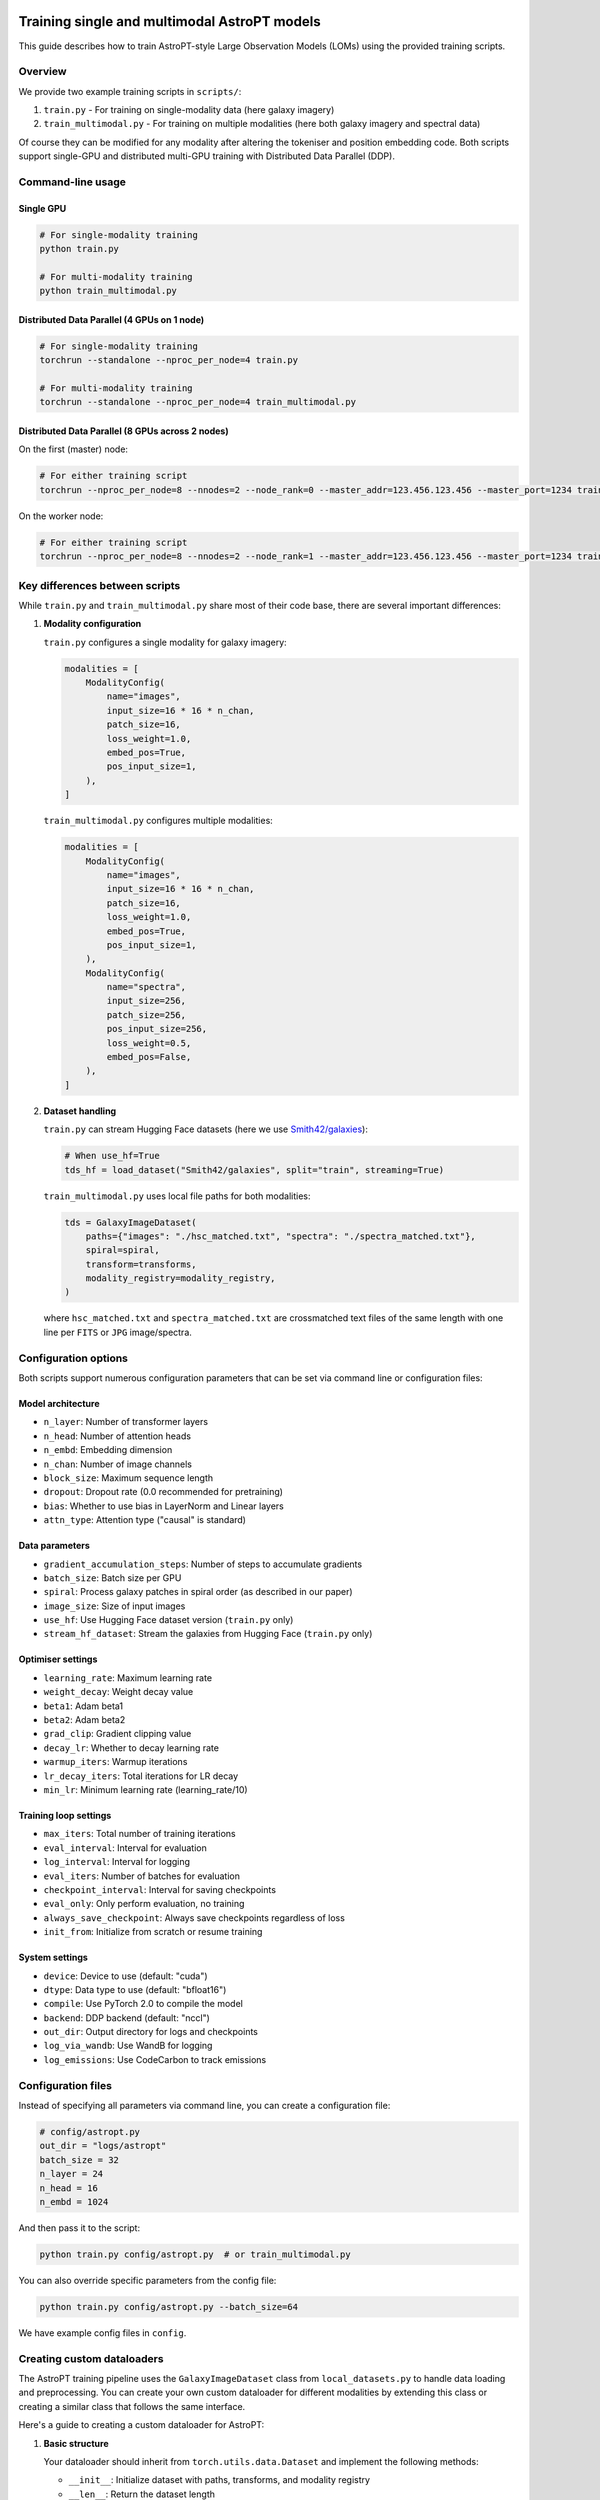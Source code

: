 .. image:: images/astropt_summer.png
   :width: 200
   :alt: ~~brat~~ astropt summer

Training single and multimodal AstroPT models
=============================================

This guide describes how to train AstroPT-style Large Observation Models (LOMs) using the provided training scripts.

Overview
--------

We provide two example training scripts in ``scripts/``:

1. ``train.py`` - For training on single-modality data (here galaxy imagery)
2. ``train_multimodal.py`` - For training on multiple modalities (here both galaxy imagery and spectral data)

Of course they can be modified for any modality after altering the tokeniser and position embedding code.
Both scripts support single-GPU and distributed multi-GPU training with Distributed Data Parallel (DDP).

Command-line usage
-----------------

Single GPU
~~~~~~~~~

.. code-block:: bash

   # For single-modality training
   python train.py
   
   # For multi-modality training
   python train_multimodal.py

Distributed Data Parallel (4 GPUs on 1 node)
~~~~~~~~~~~~~~~~~~~~~~~~~~~~~~~~~~~~~~~~~~~~

.. code-block:: bash

   # For single-modality training
   torchrun --standalone --nproc_per_node=4 train.py
   
   # For multi-modality training
   torchrun --standalone --nproc_per_node=4 train_multimodal.py

Distributed Data Parallel (8 GPUs across 2 nodes)
~~~~~~~~~~~~~~~~~~~~~~~~~~~~~~~~~~~~~~~~~~~~~~~~

On the first (master) node:

.. code-block:: bash

   # For either training script
   torchrun --nproc_per_node=8 --nnodes=2 --node_rank=0 --master_addr=123.456.123.456 --master_port=1234 train.py  # or train_multimodal.py

On the worker node:

.. code-block:: bash

   # For either training script
   torchrun --nproc_per_node=8 --nnodes=2 --node_rank=1 --master_addr=123.456.123.456 --master_port=1234 train.py  # or train_multimodal.py

Key differences between scripts
-----------------------------

While ``train.py`` and ``train_multimodal.py`` share most of their code base, there are several important differences:

1. **Modality configuration**

   ``train.py`` configures a single modality for galaxy imagery:
   
   .. code-block:: python

      modalities = [
          ModalityConfig(
              name="images",
              input_size=16 * 16 * n_chan,
              patch_size=16,
              loss_weight=1.0,
              embed_pos=True,
              pos_input_size=1,
          ),
      ]

   ``train_multimodal.py`` configures multiple modalities:
   
   .. code-block:: python

      modalities = [
          ModalityConfig(
              name="images",
              input_size=16 * 16 * n_chan,
              patch_size=16,
              loss_weight=1.0,
              embed_pos=True,
              pos_input_size=1,
          ),
          ModalityConfig(
              name="spectra",
              input_size=256,
              patch_size=256,
              pos_input_size=256,
              loss_weight=0.5,
              embed_pos=False,
          ),
      ]

2. **Dataset handling**

   ``train.py`` can stream Hugging Face datasets (here we use `Smith42/galaxies <https://huggingface.co/datasets/Smith42/galaxies>`_):
   
   .. code-block:: python
      
      # When use_hf=True
      tds_hf = load_dataset("Smith42/galaxies", split="train", streaming=True)
   
   ``train_multimodal.py`` uses local file paths for both modalities:
   
   .. code-block:: python
      
      tds = GalaxyImageDataset(
          paths={"images": "./hsc_matched.txt", "spectra": "./spectra_matched.txt"},
          spiral=spiral,
          transform=transforms,
          modality_registry=modality_registry,
      )

   where ``hsc_matched.txt`` and ``spectra_matched.txt`` are crossmatched text files of the same length with one line per ``FITS`` or ``JPG`` image/spectra.

Configuration options
-------------------

Both scripts support numerous configuration parameters that can be set via command line or configuration files:

Model architecture
~~~~~~~~~~~~~~~~

- ``n_layer``: Number of transformer layers
- ``n_head``: Number of attention heads
- ``n_embd``: Embedding dimension
- ``n_chan``: Number of image channels
- ``block_size``: Maximum sequence length
- ``dropout``: Dropout rate (0.0 recommended for pretraining)
- ``bias``: Whether to use bias in LayerNorm and Linear layers
- ``attn_type``: Attention type ("causal" is standard)

Data parameters
~~~~~~~~~~~~~

- ``gradient_accumulation_steps``: Number of steps to accumulate gradients
- ``batch_size``: Batch size per GPU
- ``spiral``: Process galaxy patches in spiral order (as described in our paper)
- ``image_size``: Size of input images
- ``use_hf``: Use Hugging Face dataset version (``train.py`` only)
- ``stream_hf_dataset``: Stream the galaxies from Hugging Face (``train.py`` only)

Optimiser settings
~~~~~~~~~~~~~~~~

- ``learning_rate``: Maximum learning rate
- ``weight_decay``: Weight decay value
- ``beta1``: Adam beta1
- ``beta2``: Adam beta2
- ``grad_clip``: Gradient clipping value
- ``decay_lr``: Whether to decay learning rate
- ``warmup_iters``: Warmup iterations
- ``lr_decay_iters``: Total iterations for LR decay
- ``min_lr``: Minimum learning rate (learning_rate/10)

Training loop settings
~~~~~~~~~~~~~~~~~~~

- ``max_iters``: Total number of training iterations
- ``eval_interval``: Interval for evaluation
- ``log_interval``: Interval for logging
- ``eval_iters``: Number of batches for evaluation
- ``checkpoint_interval``: Interval for saving checkpoints
- ``eval_only``: Only perform evaluation, no training
- ``always_save_checkpoint``: Always save checkpoints regardless of loss
- ``init_from``: Initialize from scratch or resume training

System settings
~~~~~~~~~~~~~

- ``device``: Device to use (default: "cuda")
- ``dtype``: Data type to use (default: "bfloat16")
- ``compile``: Use PyTorch 2.0 to compile the model
- ``backend``: DDP backend (default: "nccl")
- ``out_dir``: Output directory for logs and checkpoints
- ``log_via_wandb``: Use WandB for logging
- ``log_emissions``: Use CodeCarbon to track emissions

Configuration files
-----------------

Instead of specifying all parameters via command line, you can create a configuration file:

.. code-block:: python
   
   # config/astropt.py
   out_dir = "logs/astropt"
   batch_size = 32
   n_layer = 24
   n_head = 16
   n_embd = 1024

And then pass it to the script:

.. code-block:: bash

   python train.py config/astropt.py  # or train_multimodal.py

You can also override specific parameters from the config file:

.. code-block:: bash

   python train.py config/astropt.py --batch_size=64

We have example config files in ``config``.

Creating custom dataloaders
-------------------------

The AstroPT training pipeline uses the ``GalaxyImageDataset`` class from ``local_datasets.py`` to handle data loading and preprocessing. You can create your own custom dataloader for different modalities by extending this class or creating a similar class that follows the same interface.

Here's a guide to creating a custom dataloader for AstroPT:

1. **Basic structure**

   Your dataloader should inherit from ``torch.utils.data.Dataset`` and implement the following methods:
   
   - ``__init__``: Initialize dataset with paths, transforms, and modality registry
   - ``__len__``: Return the dataset length
   - ``__getitem__``: Return a dictionary of data for each index
   - ``process_modes``: Process data into X and Y tensors for the model

|

2. **Example skeleton**

   .. code-block:: python
      
      class CustomDataset(Dataset):
          def __init__(self, paths, transform=None, modality_registry=None):
              """
              Args:
                  paths (dict): Dictionary of paths for each modality
                  transform (dict, optional): Dictionary of transforms for each modality
                  modality_registry: ModalityRegistry object containing modality configurations
              """
              self.paths = paths
              self.transform = transform
              self.modality_registry = modality_registry
          
          def __len__(self):
              """Return the total number of samples in the dataset"""
              return len(self.paths[list(self.paths.keys())[0]])
          
          def __getitem__(self, idx):
              """Get a single sample from the dataset"""
              # Process each modality and return a dictionary
              result = {}
              
              # Example for image modality
              if "images" in self.paths:
                  # Load and process image data
                  image_data = self.load_image(self.paths["images"][idx])
                  processed_image = self.process_image(image_data)
                  result["images"] = processed_image
                  result["images_positions"] = torch.arange(0, len(processed_image), dtype=torch.long)
              
              # Example for another modality
              if "spectra" in self.paths:
                  # Load and process spectral data
                  spectral_data = self.load_spectrum(self.paths["spectra"][idx])
                  processed_spectrum, wavelengths = self.process_spectrum(spectral_data)
                  result["spectra"] = processed_spectrum
                  result["spectra_positions"] = wavelengths
              
              result["idx"] = idx
              return result
          
          def load_image(self, path):
              """Load image data from path"""
              # Implement loading logic for your image format
              pass
          
          def process_image(self, image_data):
              """Process loaded image data into model-ready format"""
              # Implement processing logic (patching, standardization, etc.)
              pass
          
          def load_spectrum(self, path):
              """Load spectral data from path"""
              # Implement loading logic for your spectral format
              pass
          
          def process_spectrum(self, spectral_data):
              """Process loaded spectral data into model-ready format"""
              # Implement processing logic
              pass
          
          @staticmethod
          def process_modes(x, modality_registry, device, shuf=False):
              """
              Process data dictionary into X and Y tensors for model input/output
              Args:
                  x (dict): Data dictionary from __getitem__
                  modality_registry: ModalityRegistry object
                  device: torch device to move tensors to
                  shuf (bool): Whether to shuffle modality order
              Returns:
                  dict: Dictionary containing 'X' and 'Y' keys with model-ready tensors
              """
              modes = modality_registry.generate_sequence(shuf=shuf)
              
              # Move all tensors to device
              x_on_device = {
                  k: v.to(device) if isinstance(v, torch.Tensor) else v for k, v in x.items()
              }
              
              X = {}
              Y = {}
              
              # Process each modality
              for ii, mode in enumerate(modes):
                  X[mode] = x_on_device[mode]
                  X[f"{mode}_positions"] = x_on_device[f"{mode}_positions"]
                  Y[mode] = x_on_device[mode]
                  
                  # Handle autoregressive prediction (shift by one token)
                  if ii == 0:
                      Y[mode] = Y[mode][:, 1:]
                  if len(modes) == 1:
                      X[mode] = X[mode][:, :-1]
                      X[f"{mode}_positions"] = X[f"{mode}_positions"][:, :-1]
              
              return {"X": X, "Y": Y}

3. **Example: custom spectra dataset**

   .. code-block:: python
      
      class StellarSpectraDataset(Dataset):
          def __init__(self, paths, transform=None, modality_registry=None):
              self.paths = paths
              self.transform = transform
              self.modality_registry = modality_registry
              
              # Read file paths
              if "spectra" in paths and paths["spectra"] is not None:
                  self.spectra_paths = np.genfromtxt(paths["spectra"], delimiter=",", dtype=str)
              else:
                  self.spectra_paths = None
              
              # Set length to the first non-None dataset
              self.dataset_len = len(self.spectra_paths) if self.spectra_paths is not None else 0
          
          def __len__(self):
              return self.dataset_len
          
          def process_spectrum(self, raw_spectrum, wavelength):
              patch_size = self.modality_registry.get_config("spectra").patch_size
              
              # Apply padding to the spectrum to make it divisible by patch_size
              w = raw_spectrum.shape[0]
              pad_w = (patch_size - w % patch_size) % patch_size
              padded_spectrum = F.pad(raw_spectrum, (0, pad_w))
              padded_wl = F.pad(wavelength, (0, pad_w))
              
              # Rearrange into patches
              patch_spectrum = einops.rearrange(
                  padded_spectrum,
                  "(w p) -> (w) (p)",
                  p=patch_size,
              )
              
              patch_wl = einops.rearrange(
                  padded_wl,
                  "(w p) -> (w) (p)",
                  p=patch_size,
              )
              
              # Apply transforms if specified
              if "spectra" in self.transform:
                  patch_spectrum = self.transform["spectra"](patch_spectrum)
              
              return patch_spectrum, patch_wl
          
          def __getitem__(self, idx):
              try:
                  # Load spectral data from FITS file
                  with fits.open(self.spectra_paths[idx]) as hdul:
                      raw_spectrum = hdul[1].data["Flux"].astype(np.float32)
                      wavelength = hdul[1].data["Wave"].astype(np.float32)
                  
                  # Convert to tensor and normalize
                  raw_spectrum = torch.tensor(raw_spectrum).to(torch.bfloat16)
                  wavelength = (torch.tensor(wavelength).to(torch.bfloat16) - 3000) / (10000 - 3000)
                  
                  # Process the spectrum
                  patch_spectrum, patch_wl = self.process_spectrum(raw_spectrum, wavelength)
                  
                  # Check for NaN values
                  if torch.isnan(patch_spectrum).any() or torch.isnan(patch_wl).any():
                      raise ValueError("Found NaNs in spectra, skipping file")
                  
                  return {
                      "spectra": patch_spectrum,
                      "spectra_positions": patch_wl,
                      "idx": idx,
                  }
              
              except Exception as err:
                  print(f"Error processing file {self.spectra_paths[idx]}: {err}")
                  raise
          
          @staticmethod
          def process_modes(x, modality_registry, device, shuf=False):
              modes = modality_registry.generate_sequence(shuf=shuf)
              
              x_on_device = {
                  k: v.to(device) if isinstance(v, torch.Tensor) else v for k, v in x.items()
              }
              
              X = {}
              Y = {}
              for ii, mode in enumerate(modes):
                  X[mode] = x_on_device[mode]
                  X[f"{mode}_positions"] = x_on_device[f"{mode}_positions"]
                  Y[mode] = x_on_device[mode]
                  if ii == 0:
                      Y[mode] = Y[mode][:, 1:]
                  if len(modes) == 1:
                      X[mode] = X[mode][:, :-1]
                      X[f"{mode}_positions"] = X[f"{mode}_positions"][:, :-1]
              
              return {"X": X, "Y": Y}

4. **Integration with training script**

   To use your custom dataloader in the training script:
   
   1. Import your custom dataset class
   2. Replace the GalaxyImageDataset instantiation with your custom dataset
   3. Use the same dataloader configuration as in the original script
   
   .. code-block:: python
      
      from custom_dataloader import CustomDataset
      
      # ...
      
      # Initialize custom dataset
      tds = CustomDataset(
          paths={"modality1": "path1.txt", "modality2": "path2.txt"},
          transform=transforms,
          modality_registry=modality_registry,
      )
      
      # Create DataLoader with the custom dataset
      tdl = iter(
          DataLoader(
              tds,
              batch_size=batch_size,
              num_workers=num_workers,
              pin_memory=True,
          )
      )

Output and monitoring
-------------------

During training, both scripts provide:

- Loss values for training and validation sets
- Visual comparisons of original data and model predictions
- Checkpoint saving based on validation performance
- Optional WandB integration for experiment tracking
- MFU (Model FLOP Utilization) estimates
- Optional carbon emissions tracking

The training progress, model visualizations, and metrics are saved to the specified output directory.
